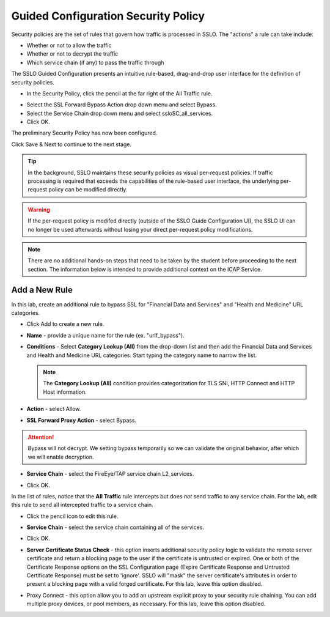 .. role:: red
.. role:: bred

Guided Configuration Security Policy
=====================================

.. image:: ../images/gc-path-5.png
   :align: center

Security policies are the set of rules that govern how traffic is processed in
SSLO. The "actions" a rule can take include:

- Whether or not to allow the traffic

- Whether or not to decrypt the traffic

- Which service chain (if any) to pass the traffic through

The SSLO Guided Configuration presents an intuitive rule-based, drag-and-drop
user interface for the definition of security policies.

.. image:: ../images/module1-36.png
   :align: center

-  In the Security Policy, click the pencil at the far right of the :red:`All Traffic` rule.

.. image:: ../images/module1-37.png
   :align: center


- Select the :red:`SSL Forward Bypass Action` drop down menu and select :red:`Bypass`.

- Select the :red:`Service Chain` drop down menu and select :red:`ssloSC_all_services`.

-  Click :red:`OK`.

The preliminary :red:`Security Policy` has now been configured.

Click :red:`Save & Next` to continue to the next stage.

.. image:: ../images/module1-4.png

.. tip::
   In the background, SSLO maintains these security policies as visual
   per-request policies. If traffic processing is required that exceeds the
   capabilities of the rule-based user interface, the underlying per-request
   policy can be modified directly.

.. warning::
   If the per-request policy is modifed directly (outside of the
   SSLO Guide Configuration UI), the SSLO UI can no longer be used afterwards
   without losing your direct per-request policy modifications.

.. note:: There are no additional hands-on steps that need to be taken by the student before proceeding to the next section.  The information below is intended to provide additional context on the ICAP Service.

Add a New Rule
~~~~~~~~~~~~~~

In this lab, create an additional rule to bypass SSL for "Financial Data and
Services" and "Health and Medicine" URL categories.

-  Click :red:`Add` to create a new rule.

-  **Name** - provide a unique name for the rule (ex. ":red:`urlf_bypass`").

-  **Conditions** - Select **Category Lookup (All)** from the drop-down list
   and then add the :red:`Financial Data and Services` and :red:`Health and Medicine`
   URL categories. Start typing the category name to narrow the list.

   .. NOTE::
      The **Category Lookup (All)** condition provides categorization for
      TLS SNI, HTTP Connect and HTTP Host information.

-  **Action** - select :red:`Allow`.

-  **SSL Forward Proxy Action** - select :red:`Bypass`.

.. ATTENTION::
  Bypass will not decrypt.  We setting bypass temporarily so we can validate the original behavior, after which we will enable decryption.

-  **Service Chain** - select the FireEye/TAP service chain
   :red:`L2_services`.

-  Click :red:`OK`.

   .. image:: ../images/module1-10.png

In the list of rules, notice that the **All Traffic** rule intercepts but
does *not* send traffic to any service chain. For the lab, edit this rule to
send all intercepted traffic to a service chain.

-  Click the pencil icon to :red:`edit` this rule.

-  **Service Chain** - select the service chain containing :red:`all` of the
   services.

-  Click :red:`OK`.

   .. image:: ../images/module1-11.png

-  **Server Certificate Status Check** - this option
   inserts additional security policy logic to validate the remote
   server certificate and return a blocking page to the user if the
   certificate is untrusted or expired. One or both of the Certificate
   Response options on the SSL Configuration page (Expire Certificate
   Response and Untrusted Certificate Response) must be set to 'ignore'.
   SSLO will "mask" the server certificate's attributes in order to
   present a blocking page with a valid forged certificate. For this lab,
   leave this option disabled.

-  Proxy Connect - this option allow you to add an upstream explicit proxy
   to your security rule chaining. You can add multiple proxy devices, or
   pool members, as necessary. For this lab, leave this option disabled.





